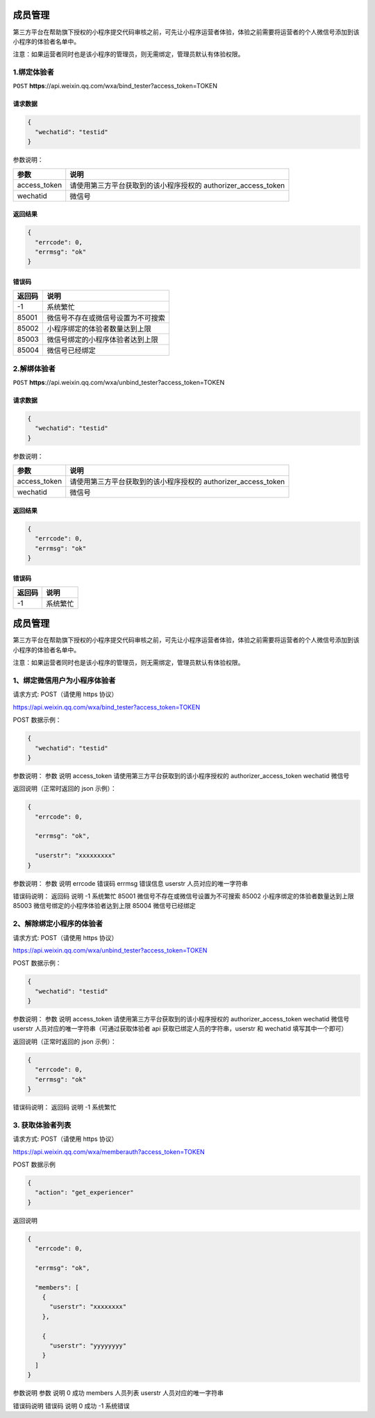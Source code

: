 成员管理
========

第三方平台在帮助旗下授权的小程序提交代码审核之前，可先让小程序运营者体验，体验之前需要将运营者的个人微信号添加到该小程序的体验者名单中。

注意：如果运营者同时也是该小程序的管理员，则无需绑定，管理员默认有体验权限。

1.绑定体验者
------------

``POST``
**https**://api.weixin.qq.com/wxa/bind_tester?access_token=TOKEN

请求数据
~~~~~~~~

.. code:: json

   {
     "wechatid": "testid"
   }

参数说明：

============ ==============================================================
参数         说明
============ ==============================================================
access_token 请使用第三方平台获取到的该小程序授权的 authorizer_access_token
wechatid     微信号
============ ==============================================================

返回结果
~~~~~~~~

.. code:: json

   {
     "errcode": 0,
     "errmsg": "ok"
   }

错误码
~~~~~~

====== ==================================
返回码 说明
====== ==================================
-1     系统繁忙
85001  微信号不存在或微信号设置为不可搜索
85002  小程序绑定的体验者数量达到上限
85003  微信号绑定的小程序体验者达到上限
85004  微信号已经绑定
====== ==================================

2.解绑体验者
------------

``POST``
**https**://api.weixin.qq.com/wxa/unbind_tester?access_token=TOKEN

.. _请求数据-1:

请求数据
~~~~~~~~

.. code:: json

   {
     "wechatid": "testid"
   }

参数说明：

============ ==============================================================
参数         说明
============ ==============================================================
access_token 请使用第三方平台获取到的该小程序授权的 authorizer_access_token
wechatid     微信号
============ ==============================================================

.. _返回结果-1:

返回结果
~~~~~~~~

.. code:: json

   {
     "errcode": 0,
     "errmsg": "ok"
   }

.. _错误码-1:

错误码
~~~~~~

====== ========
返回码 说明
====== ========
-1     系统繁忙
====== ========

.. _成员管理-1:

成员管理
========

第三方平台在帮助旗下授权的小程序提交代码审核之前，可先让小程序运营者体验，体验之前需要将运营者的个人微信号添加到该小程序的体验者名单中。

注意：如果运营者同时也是该小程序的管理员，则无需绑定，管理员默认有体验权限。

1、绑定微信用户为小程序体验者
-----------------------------

请求方式: POST（请使用 https 协议）

https://api.weixin.qq.com/wxa/bind_tester?access_token=TOKEN

POST 数据示例：

.. code:: json

   {
     "wechatid": "testid"
   }

参数说明： 参数 说明 access_token 请使用第三方平台获取到的该小程序授权的
authorizer_access_token wechatid 微信号

返回说明（正常时返回的 json 示例）：

.. code:: json

   {
     "errcode": 0,

     "errmsg": "ok",

     "userstr": "xxxxxxxxx"
   }

参数说明： 参数 说明 errcode 错误码 errmsg 错误信息 userstr
人员对应的唯一字符串

错误码说明： 返回码 说明 -1 系统繁忙 85001
微信号不存在或微信号设置为不可搜索 85002 小程序绑定的体验者数量达到上限
85003 微信号绑定的小程序体验者达到上限 85004 微信号已经绑定

2、解除绑定小程序的体验者
-------------------------

请求方式: POST（请使用 https 协议）

https://api.weixin.qq.com/wxa/unbind_tester?access_token=TOKEN

POST 数据示例：

.. code:: json

   {
     "wechatid": "testid"
   }

参数说明： 参数 说明 access_token 请使用第三方平台获取到的该小程序授权的
authorizer_access_token wechatid 微信号 userstr
人员对应的唯一字符串（可通过获取体验者 api
获取已绑定人员的字符串，userstr 和 wechatid 填写其中一个即可）

返回说明（正常时返回的 json 示例）：

.. code:: json

   {
     "errcode": 0,
     "errmsg": "ok"
   }

错误码说明： 返回码 说明 -1 系统繁忙

3. 获取体验者列表
-----------------

请求方式: POST（请使用 https 协议）

https://api.weixin.qq.com/wxa/memberauth?access_token=TOKEN

POST 数据示例

.. code:: json

   {
     "action": "get_experiencer"
   }

返回说明

.. code:: json

   {
     "errcode": 0,

     "errmsg": "ok",

     "members": [
       {
         "userstr": "xxxxxxxx"
       },

       {
         "userstr": "yyyyyyyy"
       }
     ]
   }

参数说明 参数 说明 0 成功 members 人员列表 userstr 人员对应的唯一字符串

错误码说明 错误码 说明 0 成功 -1 系统错误
